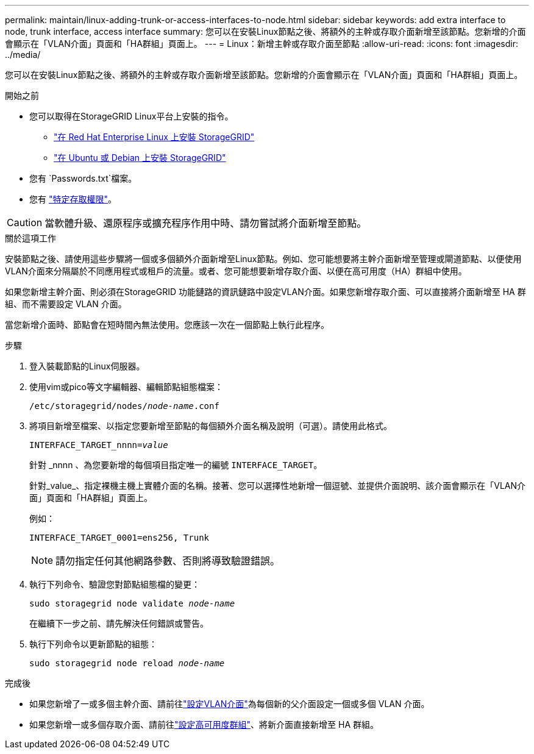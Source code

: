---
permalink: maintain/linux-adding-trunk-or-access-interfaces-to-node.html 
sidebar: sidebar 
keywords: add extra interface to node, trunk interface, access interface 
summary: 您可以在安裝Linux節點之後、將額外的主幹或存取介面新增至該節點。您新增的介面會顯示在「VLAN介面」頁面和「HA群組」頁面上。 
---
= Linux：新增主幹或存取介面至節點
:allow-uri-read: 
:icons: font
:imagesdir: ../media/


[role="lead"]
您可以在安裝Linux節點之後、將額外的主幹或存取介面新增至該節點。您新增的介面會顯示在「VLAN介面」頁面和「HA群組」頁面上。

.開始之前
* 您可以取得在StorageGRID Linux平台上安裝的指令。
+
** link:../rhel/index.html["在 Red Hat Enterprise Linux 上安裝 StorageGRID"]
** link:../ubuntu/index.html["在 Ubuntu 或 Debian 上安裝 StorageGRID"]


* 您有 `Passwords.txt`檔案。
* 您有 link:../admin/admin-group-permissions.html["特定存取權限"]。



CAUTION: 當軟體升級、還原程序或擴充程序作用中時、請勿嘗試將介面新增至節點。

.關於這項工作
安裝節點之後、請使用這些步驟將一個或多個額外介面新增至Linux節點。例如、您可能想要將主幹介面新增至管理或閘道節點、以便使用VLAN介面來分隔屬於不同應用程式或租戶的流量。或者、您可能想要新增存取介面、以便在高可用度（HA）群組中使用。

如果您新增主幹介面、則必須在StorageGRID 功能鏈路的資訊鏈路中設定VLAN介面。如果您新增存取介面、可以直接將介面新增至 HA 群組、而不需要設定 VLAN 介面。

當您新增介面時、節點會在短時間內無法使用。您應該一次在一個節點上執行此程序。

.步驟
. 登入裝載節點的Linux伺服器。
. 使用vim或pico等文字編輯器、編輯節點組態檔案：
+
`/etc/storagegrid/nodes/_node-name_.conf`

. 將項目新增至檔案、以指定您要新增至節點的每個額外介面名稱及說明（可選）。請使用此格式。
+
`INTERFACE_TARGET_nnnn=_value_`

+
針對 _nnnn 、為您要新增的每個項目指定唯一的編號 `INTERFACE_TARGET`。

+
針對_value_、指定裸機主機上實體介面的名稱。接著、您可以選擇性地新增一個逗號、並提供介面說明、該介面會顯示在「VLAN介面」頁面和「HA群組」頁面上。

+
例如：

+
`INTERFACE_TARGET_0001=ens256, Trunk`

+

NOTE: 請勿指定任何其他網路參數、否則將導致驗證錯誤。

. 執行下列命令、驗證您對節點組態檔的變更：
+
`sudo storagegrid node validate _node-name_`

+
在繼續下一步之前、請先解決任何錯誤或警告。

. 執行下列命令以更新節點的組態：
+
`sudo storagegrid node reload _node-name_`



.完成後
* 如果您新增了一或多個主幹介面、請前往link:../admin/configure-vlan-interfaces.html["設定VLAN介面"]為每個新的父介面設定一個或多個 VLAN 介面。
* 如果您新增一或多個存取介面、請前往link:../admin/configure-high-availability-group.html["設定高可用度群組"]、將新介面直接新增至 HA 群組。

